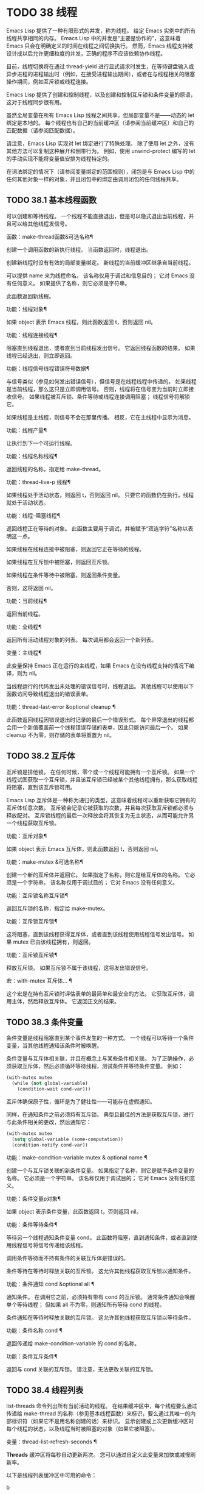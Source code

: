 #+LATEX_COMPILER: xelatex
#+LATEX_CLASS: elegantpaper
#+OPTIONS: prop:t
#+OPTIONS: ^:nil

* TODO 38 线程

Emacs Lisp 提供了一种有限形式的并发，称为线程。  给定 Emacs 实例中的所有线程共享相同的内存。  Emacs Lisp 中的并发是“主要是协作的”，这意味着 Emacs 只会在明确定义的时间在线程之间切换执行。  然而，Emacs 线程支持被设计成以后允许更细粒度的并发，正确的程序不应该依赖协作线程。

目前，线程切换将在通过 thread-yield 进行显式请求时发生，在等待键盘输入或异步进程的进程输出时（例如，在接受进程输出期间），或者在与线程相关的阻塞操作期间，例如互斥锁或线程连接。

Emacs Lisp 提供了创建和控制线程，以及创建和控制互斥锁和条件变量的原语，这对于线程同步很有用。

虽然全局变量在所有 Emacs Lisp 线程之间共享，但局部变量不是——动态的 let 绑定是本地的。  每个线程也有自己的当前缓冲区（请参阅当前缓冲区）和自己的匹配数据（请参阅匹配数据）。

请注意，Emacs Lisp 实现对 let 绑定进行了特殊处理。  除了使用 let 之外，没有其他方法可以复制这种展开和倒带行为。  例如，使用 unwind-protect 编写的 let 的手动实现不能将变量值安排为线程特定的。

在词法绑定的情况下（请参阅变量绑定的范围规则），闭包是与 Emacs Lisp 中的任何其他对象一样的对象，并且闭包中的绑定由调用闭包的任何线程共享。

** TODO 38.1 基本线程函数

可以创建和等待线程。  一个线程不能直接退出，但是可以隐式退出当前线程，并且可以给其他线程发信号。

函数：make-thread函数&可选名称¶

    创建一个调用函数的新执行线程。  当函数返回时，线程退出。

    创建新线程时没有有效的局部变量绑定。  新线程的当前缓冲区继承自当前线程。

    可以提供 name 来为线程命名。  该名称仅用于调试和信息目的；  它对 Emacs 没有任何意义。  如果提供了名称，则它必须是字符串。

    此函数返回新线程。

功能：线程对象¶

    如果 object 表示 Emacs 线程，则此函数返回 t，否则返回 nil。

功能：线程连接线程¶

    阻塞直到线程退出，或者直到当前线程发出信号。  它返回线程函数的结果。  如果线程已经退出，则立即返回。

功能：线程信号线程错误符号数据¶

    与信号类似（参见如何发出错误信号），但信号是在线程线程中传递的。  如果线程是当前线程，那么这只是立即调用信号。  否则，线程将在信号变为当前时立即接收信号。  如果线程被互斥锁、条件等待或线程连接调用阻塞；  线程信号将解锁它。

    如果线程是主线程，则信号不会在那里传播。  相反，它在主线程中显示为消息。

功能：线程产量¶

    让执行到下一个可运行线程。

功能：线程名称线程¶

    返回线程的名称，指定给 make-thread。

功能：thread-live-p 线程¶

    如果线程处于活动状态，则返回 t，否则返回 nil。  只要它的函数仍在执行，线程就处于活动状态。

功能：线程--阻塞线程¶

    返回线程正在等待的对象。  此函数主要用于调试，并被赋予“双连字符”名称以表明这一点。

    如果线程在线程连接中被阻塞，则返回它正在等待的线程。

    如果线程在互斥锁中被阻塞，则返回互斥锁。

    如果线程在条件等待中被阻塞，则返回条件变量。

    否则，这将返回 nil。

功能：当前线程¶

    返回当前线程。

功能：全线程¶

    返回所有活动线程对象的列表。  每次调用都会返回一个新列表。

变量：主线程¶

    此变量保持 Emacs 正在运行的主线程，如果 Emacs 在没有线程支持的情况下编译，则为 nil。

当线程运行的代码发出未处理的错误信号时，线程退出。  其他线程可以使用以下函数访问导致线程退出的错误表单。

功能：thread-last-error &optional cleanup ¶

    此函数返回线程因错误退出时记录的最后一个错误形式。  每个异常退出的线程都会用一个新值覆盖前一个线程错误存储的表单，因此只能访问最后一个。  如果 cleanup 不为零，则存储的表单将重置为 nil。

** TODO 38.2 互斥体

互斥锁是排他锁。  在任何时候，零个或一个线程可能拥有一个互斥锁。  如果一个线程试图获取一个互斥锁，并且该互斥锁已经被某个其他线程拥有，那么获取线程将阻塞，直到该互斥锁可用。

Emacs Lisp 互斥体是一种称为递归的类型，这意味着线程可以重新获取它拥有的互斥体任意次数。  互斥锁会记录它被获取的次数，并且每次获取互斥锁都必须与释放配对。  互斥锁线程的最后一次释放会将其恢复为无主状态，从而可能允许另一个线程获取互斥锁。

功能：互斥对象¶

    如果 object 表示 Emacs 互斥体，则此函数返回 t，否则返回 nil。

功能：make-mutex &可选名称¶

    创建一个新的互斥体并返回它。  如果指定了名称，则它是给互斥体的名称。  它必须是一个字符串。  该名称仅用于调试目的；  它对 Emacs 没有任何意义。

功能：互斥锁名称互斥锁¶

    返回互斥锁的名称，指定给 make-mutex。

功能：互斥锁互斥锁¶

    这将阻塞，直到该线程获得互斥体，或者直到该线程使用线程信号发出信号。  如果 mutex 已由该线程拥有，则返回。

功能：互斥锁互斥锁¶

    释放互斥锁。  如果互斥锁不属于该线程，这将发出错误信号。

宏：with-mutex 互斥体… ¶

    这个宏是在持有互斥锁时评估表单的最简单和最安全的方法。  它获取互斥体，调用主体，然后释放互斥体。  它返回正文的结果。

** TODO 38.3 条件变量

条件变量是线程阻塞直到某个事件发生的一种方式。  一个线程可以等待一个条件变量，当其他线程通知该条件时被唤醒。

条件变量与互斥体相关联，并且在概念上与某些条件相关联。  为了正确操作，必须获取互斥体，然后必须循环等待线程，测试条件并等待条件变量。  例如：

#+begin_src emacs-lisp
(with-mutex mutex
  (while (not global-variable)
    (condition-wait cond-var)))
#+end_src

互斥体确保原子性，循环是为了健壮性——可能存在虚假通知。

同样，在通知条件之前必须持有互斥锁。  典型且最佳的方法是获取互斥锁，进行与此条件相关的更改，然后通知它：

#+begin_src emacs-lisp
  (with-mutex mutex
    (setq global-variable (some-computation))
    (condition-notify cond-var))
#+end_src

功能：make-condition-variable mutex & optional name ¶

    创建一个与互斥锁关联的新条件变量。  如果指定了名称，则它是赋予条件变量的名称。  它必须是一个字符串。  该名称仅用于调试目的；  它对 Emacs 没有任何意义。

功能：条件变量p对象¶

    如果 object 表示条件变量，此函数返回 t，否则返回 nil。

功能：条件等待条件¶

    等待另一个线程通知条件变量 cond。  此函数将阻塞，直到通知条件，或者直到使用线程信号将信号传递给该线程。

    调用条件等待而不持有条件的关联互斥体是错误的。

    条件等待在等待时释放关联的互斥锁。  这允许其他线程获取互斥锁以通知条件。

功能：条件通知 cond &optional all ¶

    通知条件。  在调用它之前，必须持有带有 cond 的互斥锁。  通常条件通知会唤醒单个等待线程；  但如果 all 不为零，则通知所有等待 cond 的线程。

    条件通知在等待时释放关联的互斥锁。  这允许其他线程获取互斥锁以等待条件。

功能：条件名称 cond ¶

    返回传递给 make-condition-variable 的 cond 的名称。

功能：条件互斥条件¶

    返回与 cond 关联的互斥锁。  请注意，无法更改关联的互斥锁。

** TODO 38.4 线程列表

list-threads 命令列出所有当前活动的线程。  在结果缓冲区中，每个线程要么通过传递给 make-thread 的名称（参见基本线程函数）来标识，要么通过其唯一的内部标识符（如果它不是用名称创建的话）来标识。  显示创建或上次更新缓冲区时每个线程的状态，以及线程当时被阻塞的对象（如果它被阻塞）。

变量：thread-list-refresh-seconds ¶

    *Threads* 缓冲区将每秒自动更新两次。  您可以通过自定义此变量来加快或减慢刷新率。

以下是线程列表缓冲区中可用的命令：

b

    在该点显示线程的回溯。  这将显示在您按下 b 时线程在其代码中的哪个位置产生或被阻塞。  请注意，回溯是快照；  线程可能同时恢复执行，并处于不同的状态，或者可能已经退出。

    您可以在线程的回溯缓冲区中使用 g 来获取更新的回溯，因为回溯缓冲区不会自动更新。  请参阅 Backtraces，了解对回溯和其他对其起作用的命令的描述。
s

    信号点的线程。  在 s 之后，键入 q 以发送退出信号或键入 e 以发送错误信号。  线程可以实现对信号的处理，但默认行为是退出任何信号。  因此，仅当您了解如何重新启动目标线程时才应该使用此命令，因为如果必要的线程被杀死，您的 Emacs 会话可能会表现不正确。
G

    更新线程列表及其状态。
